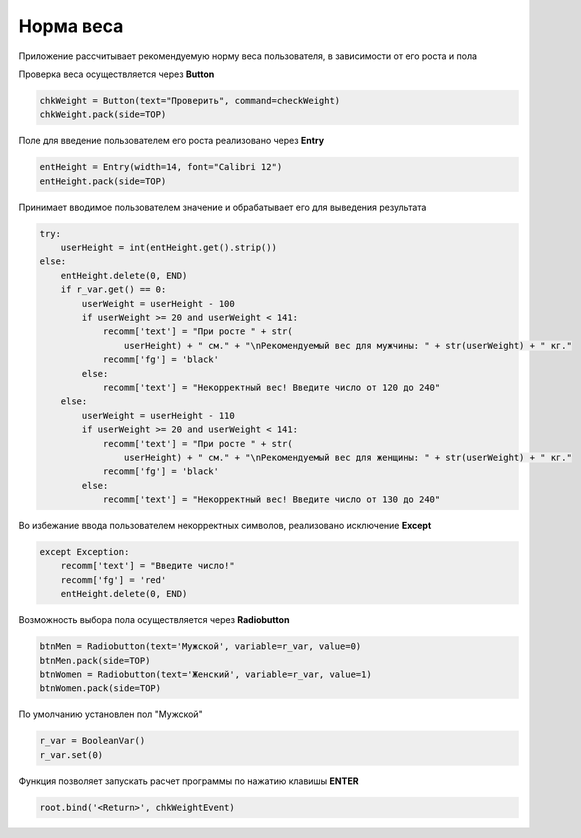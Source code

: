Норма веса
==========================================
Приложение рассчитывает рекомендуемую норму веса пользователя, в зависимости от его роста и пола


Проверка веса осуществляется через **Button**

.. code::

    chkWeight = Button(text="Проверить", command=checkWeight)
    chkWeight.pack(side=TOP)


Поле для введение пользователем его роста реализовано через **Entry**

.. code::

    entHeight = Entry(width=14, font="Calibri 12")
    entHeight.pack(side=TOP)


.. function:: checkWeight()

Принимает вводимое пользователем значение и обрабатывает его для выведения результата

.. code::

    try:
        userHeight = int(entHeight.get().strip())
    else:
        entHeight.delete(0, END)
        if r_var.get() == 0:
            userWeight = userHeight - 100
            if userWeight >= 20 and userWeight < 141:
                recomm['text'] = "При росте " + str(
                    userHeight) + " см." + "\nРекомендуемый вес для мужчины: " + str(userWeight) + " кг."
                recomm['fg'] = 'black'
            else:
                recomm['text'] = "Некорректный вес! Введите число от 120 до 240"
        else:
            userWeight = userHeight - 110
            if userWeight >= 20 and userWeight < 141:
                recomm['text'] = "При росте " + str(
                    userHeight) + " см." + "\nРекомендуемый вес для женщины: " + str(userWeight) + " кг."
                recomm['fg'] = 'black'
            else:
                recomm['text'] = "Некорректный вес! Введите число от 130 до 240"


Во избежание ввода пользователем некорректных символов, реализовано исключение **Except**

.. code::

    except Exception:
        recomm['text'] = "Введите число!"
        recomm['fg'] = 'red'
        entHeight.delete(0, END)


Возможность выбора пола осуществляется через **Radiobutton**

.. code::

    btnMen = Radiobutton(text='Мужской', variable=r_var, value=0)
    btnMen.pack(side=TOP)
    btnWomen = Radiobutton(text='Женский', variable=r_var, value=1)
    btnWomen.pack(side=TOP)

По умолчанию установлен пол "Мужской"

.. code::

    r_var = BooleanVar()
    r_var.set(0)


.. function:: chkWeightEvent(event)

Функция позволяет запускать расчет программы по нажатию клавишы **ENTER**

.. code::

    root.bind('<Return>', chkWeightEvent)





